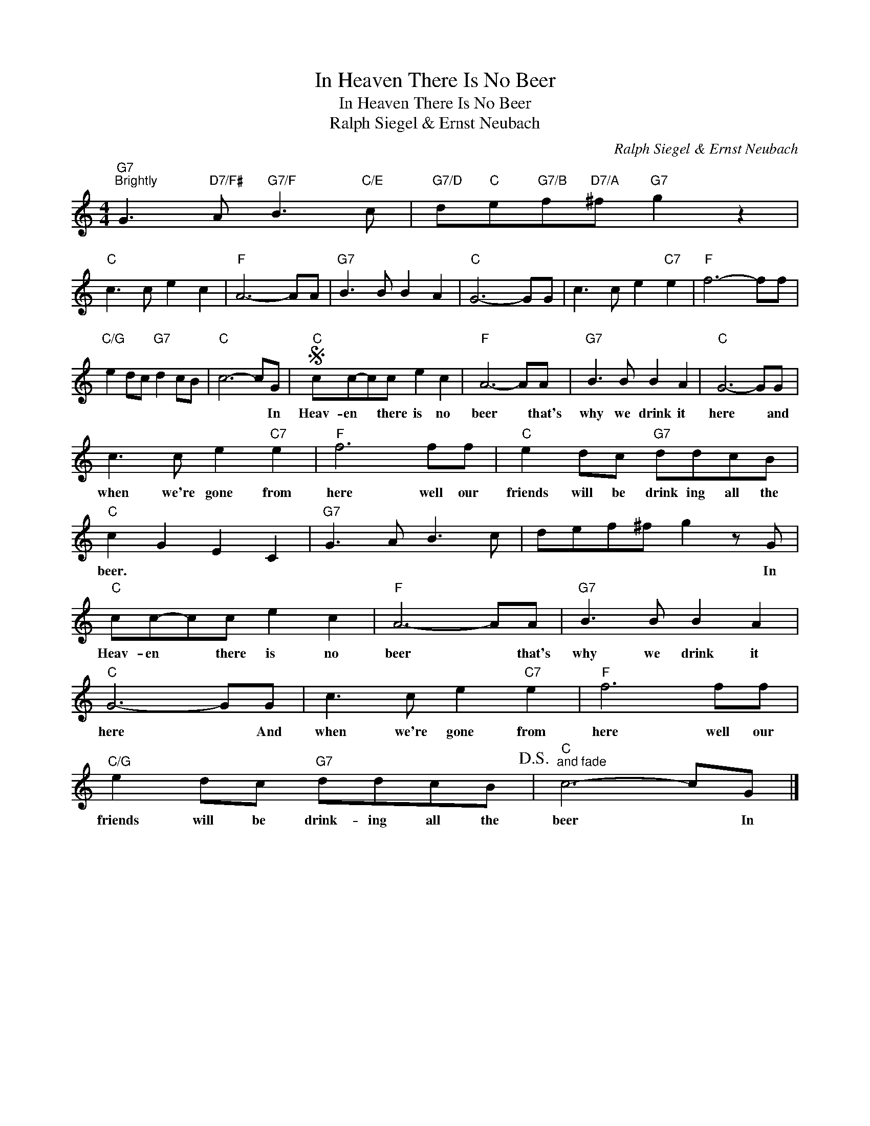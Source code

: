 X:1
T:In Heaven There Is No Beer
T:In Heaven There Is No Beer
T:Ralph Siegel & Ernst Neubach
C:Ralph Siegel & Ernst Neubach
Z:All Rights Reserved
L:1/8
M:4/4
K:C
V:1 treble 
%%MIDI program 40
%%MIDI control 7 100
%%MIDI control 10 64
V:1
"G7""^Brightly" G3"D7/F#" A"G7/F" B3"C/E" c |"G7/D" d"C"e"G7/B"f"D7/A"^f"G7" g2 z2 | %2
w: ||
"C" c3 c e2 c2 |"F" A6- AA |"G7" B3 B B2 A2 |"C" G6- GG | c3 c e2"C7" e2 |"F" f6- ff | %8
w: ||||||
"C/G" e2 dc"G7" d2 cB |"C" c6- cG |S"C" cc-cc e2 c2 |"F" A6- AA |"G7" B3 B B2 A2 |"C" G6- GG | %14
w: |* * In|Heav- en * there is no|beer * that's|why we drink it|here * and|
 c3 c e2"C7" e2 |"F" f6 ff |"C" e2 dc"G7" ddcB |"C" c2 G2 E2 C2 |"G7" G3 A B3 c | def^f g2 z G | %20
w: when we're gone from|here well our|friends will be drink ing all the|beer. * * *||* * * * * In|
"C" cc-cc e2 c2 |"F" A6- AA |"G7" B3 B B2 A2 |"C" G6- GG | c3 c e2"C7" e2 |"F" f6 ff | %26
w: Heav- en * there is no|beer * that's|why we drink it|here * And|when we're gone from|here well our|
"C/G" e2 dc"G7" ddcB!D.S.! |"C""^and fade" c6- cG |] %28
w: friends will be drink- ing all the|beer * In|

